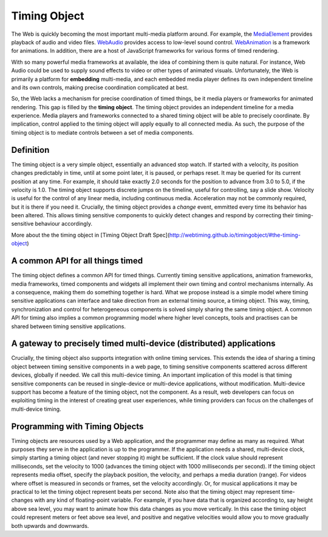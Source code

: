 ..  _timingobject:


..  _MediaElement: https://www.w3.org/TR/2011/WD-html5-20110113/video.html
..  _WebAudio: https://www.w3.org/TR/webaudio/
..  _WebAnimation: https://www.w3.org/TR/web-animations-1/


================================================================================
Timing Object
================================================================================

The Web is quickly becoming the most important multi-media platform around. For example, the `MediaElement`_ provides playback of audio and video files. `WebAudio`_ provides access to low-level sound control. `WebAnimation`_ is a framework for animations. In addition, there are a host of JavaScript frameworks for various forms of timed rendering.

With so many powerful media frameworks at available, the idea of combining them is quite natural. For instance, Web Audio could be used to supply sound effects to video or other types of animated visuals. Unfortunately, the Web is primarily a platform for **embedding** multi-media, and each embedded media player defines its own independent timeline and its own controls, making precise coordination complicated at best. 

So, the Web lacks a mechanism for precise coordination of timed things, be it media players or frameworks for animated rendering. This gap is filled by the **timing object**. The timing object provides an independent timeline for a media experience. Media players and frameworks connected to a shared timing object will be able to precisely coordinate. By implication, control applied to the timing object will apply equally to all connected media. As such, the purpose of the timing object is to mediate controls between a set of media components.



Definition
------------------------------------------------------------------------

The timing object is a very simple object, essentially an advanced stop watch. If started with a velocity, its position changes predictably in time, until at some point later, it is paused, or perhaps reset. It may be queried for its current position at any time. For example, it should take exactly 2.0 seconds for the position to advance from 3.0 to 5.0, if the velocity is 1.0. The timing object supports discrete jumps on the timeline, useful for controlling, say a slide show. Velocity is useful for the control of any linear media, including continuous media. Acceleration may not be commonly required, but it is there if you need it. Crucially, the timing object provides a *change* event, emmitted every time its behavior has been altered. This allows timing sensitive components to quickly detect changes and respond by correcting their timing-sensitive behaviour accordingly. 

More about the the timing object in [Timing Object Draft Spec](http://webtiming.github.io/timingobject/#the-timing-object)




A common API for all things timed
------------------------------------------------------------------------


The timing object defines a common API for timed things. Currently timing sensitive applications, animation frameworks, media frameworks, timed components and widgets all implement their own timing and control mechanisms internally. As a consequence, making them do something together is hard. What we propose instead is a simple model where timing sensitive applications can interface and take direction from an external timing source, a timing object. This way, timing, synchronization and control for heterogeneous components is solved simply sharing the same timing object. A common API for timing also implies a common programming model where higher level concepts, tools and practises can be shared between timing sensitive applications.

A gateway to precisely timed multi-device (distributed) applications
------------------------------------------------------------------------

Crucially, the timing object also supports integration with online timing services. This extends the idea of sharing a timing object between timing sensitive components in a web page, to timing sensitive components scattered across different devices, globally if needed. We call this multi-device timing. An important implication of this model is that timing sensitive components can be reused in single-device or multi-device applications, without modification. Multi-device support has become a feature of the timing object, not the component. As a result, web developers can focus on exploiting timing in the interest of creating great user experiences, while timing providers can focus on the challenges of multi-device timing.


Programming with Timing Objects
------------------------------------------------------------------------

Timing objects are resources used by a Web application, and the programmer may define as many as required. What purposes they serve in the application is up to the programmer. If the application needs a shared, multi-device clock, simply starting a timing object (and never stopping it) might be sufficient. If the clock value should represent milliseconds, set the velocity to 1000 (advances the timing object with 1000 milliseconds per second). If the timing object represents media offset, specify the playback position, the velocity, and perhaps a media duration (range). For videos where offset is measured in seconds or frames, set the velocity accordingly. Or, for musical applications it may be practical to let the timing object represent beats per second. Note also that the timing object may represent time-changes with any kind of floating-point variable. For example, if you have data that is organized according to, say height above sea level, you may want to animate how this data changes as you move vertically. In this case the timing object could represent meters or feet above sea level, and positive and negative velocities would allow you to move gradually both upwards and downwards.